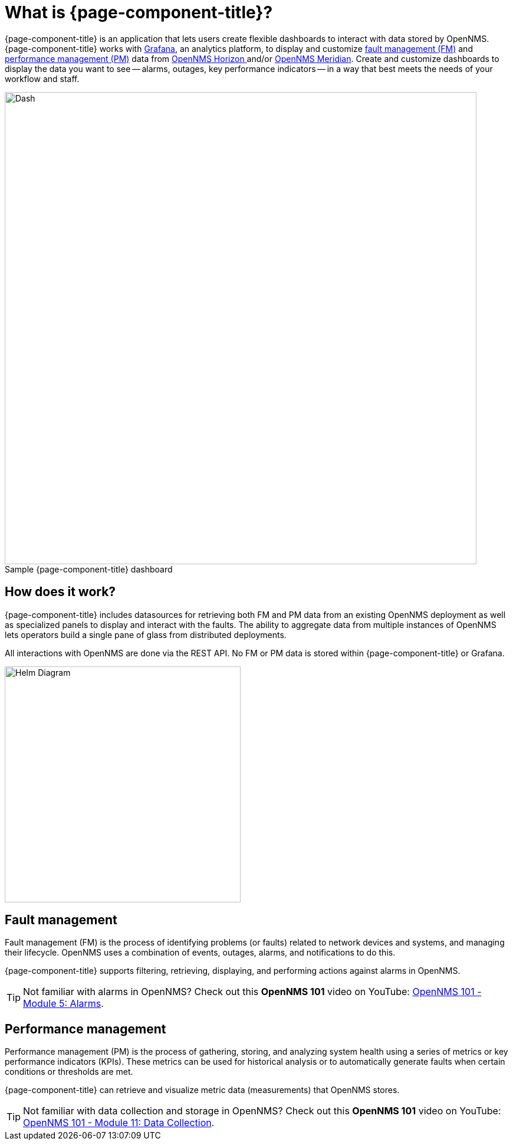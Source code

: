 :imagesdir: ../assets/images
:!figure-caption:

= What is {page-component-title}?

{page-component-title} is an application that lets users create flexible dashboards to interact with data stored by OpenNMS.
{page-component-title} works with https://grafana.com[Grafana], an analytics platform, to display and customize xref:fault[fault management (FM)] and xref:performance[performance management (PM)] data from https://www.opennms.org[OpenNMS Horizon ] and/or https://www.opennms.com[OpenNMS Meridian].
Create and customize dashboards to display the data you want to see -- alarms, outages, key performance indicators -- in a way that best meets the needs of your workflow and staff.

.Sample {page-component-title} dashboard
image::helm-sample-dash.png[Dash, 800]

== How does it work?

{page-component-title} includes datasources for retrieving both FM and PM data from an existing OpenNMS deployment as well as specialized panels to display and interact with the faults.
The ability to aggregate data from multiple instances of OpenNMS lets operators build a single pane of glass from distributed deployments.

All interactions with OpenNMS are done via the REST API.
No FM or PM data is stored within {page-component-title} or Grafana.

[.text-center]
image::helm-diagram.svg[Helm Diagram, 400]

[[fault]]
== Fault management

Fault management (FM) is the process of identifying problems (or faults) related to network devices and systems, and managing their lifecycle.
OpenNMS uses a combination of events, outages, alarms, and notifications to do this.

{page-component-title} supports filtering, retrieving, displaying, and performing actions against alarms in OpenNMS.

[TIP]
====
Not familiar with alarms in OpenNMS? Check out this *OpenNMS 101* video on YouTube: https://youtu.be/06mLvyGQCkg[OpenNMS 101 - Module 5: Alarms].
====

[[performance]]
== Performance management

Performance management (PM) is the process of gathering, storing, and analyzing system health using a series of metrics or key performance indicators (KPIs).
These metrics can be used for historical analysis or to automatically generate faults when certain conditions or thresholds are met.

{page-component-title} can retrieve and visualize metric data (measurements) that OpenNMS stores.

[TIP]
====
Not familiar with data collection and storage in OpenNMS? Check out this *OpenNMS 101* video on YouTube: https://youtu.be/7qRrTM1Wv-0[OpenNMS 101 - Module 11: Data Collection].
====
